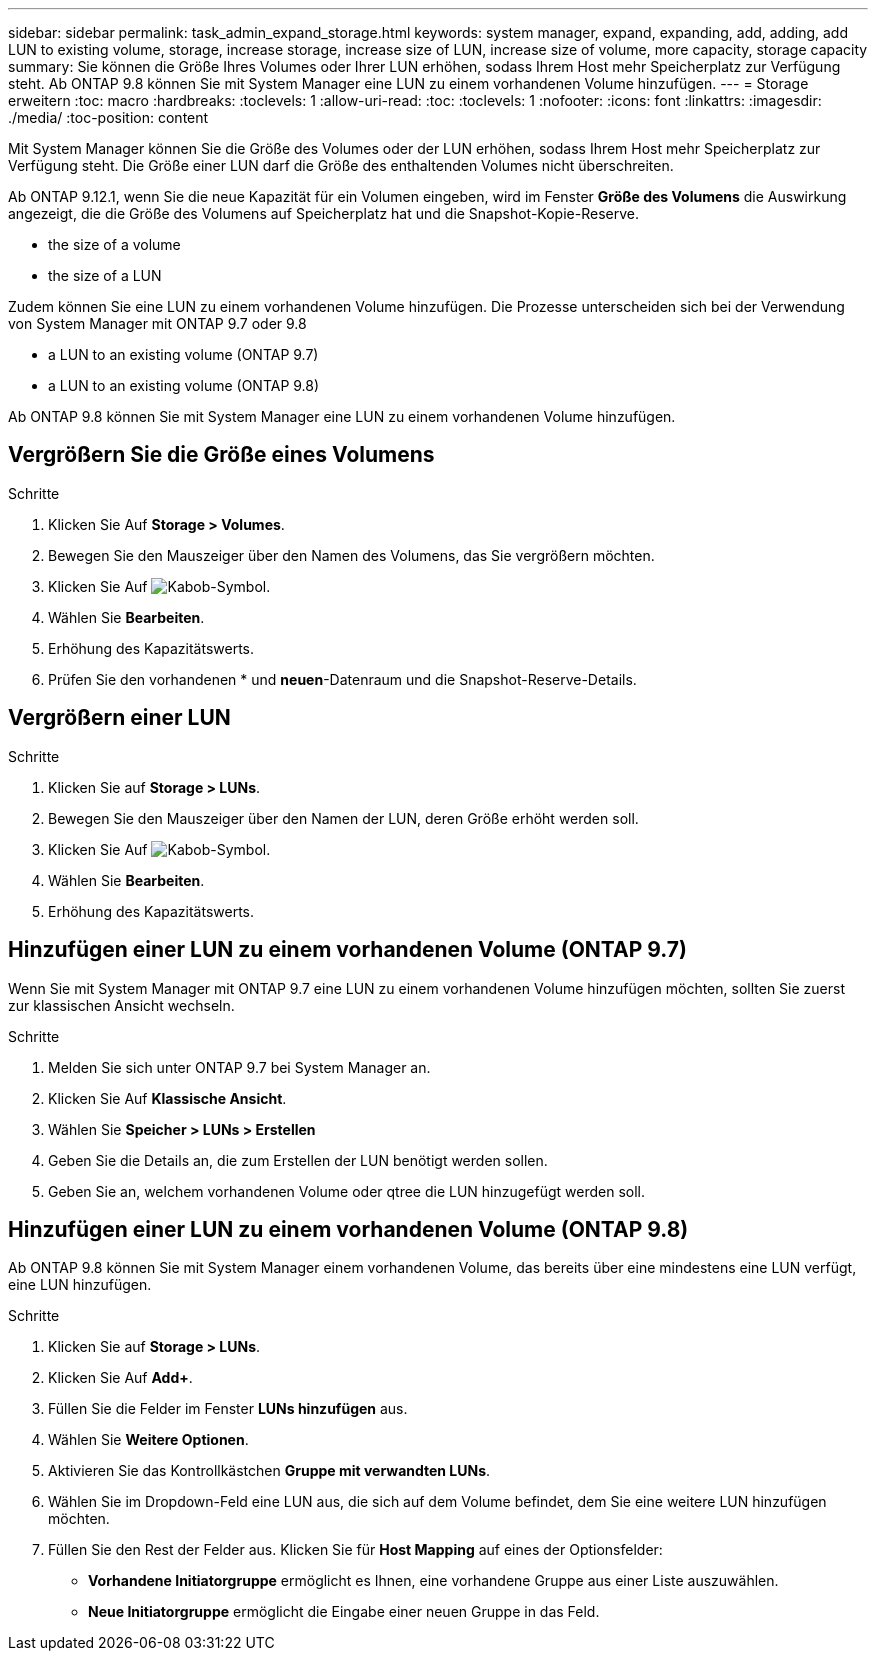 ---
sidebar: sidebar 
permalink: task_admin_expand_storage.html 
keywords: system manager, expand, expanding, add, adding, add LUN to existing volume, storage, increase storage, increase size of LUN, increase size of volume, more capacity, storage capacity 
summary: Sie können die Größe Ihres Volumes oder Ihrer LUN erhöhen, sodass Ihrem Host mehr Speicherplatz zur Verfügung steht. Ab ONTAP 9.8 können Sie mit System Manager eine LUN zu einem vorhandenen Volume hinzufügen. 
---
= Storage erweitern
:toc: macro
:hardbreaks:
:toclevels: 1
:allow-uri-read: 
:toc: 
:toclevels: 1
:nofooter: 
:icons: font
:linkattrs: 
:imagesdir: ./media/
:toc-position: content


[role="lead"]
Mit System Manager können Sie die Größe des Volumes oder der LUN erhöhen, sodass Ihrem Host mehr Speicherplatz zur Verfügung steht. Die Größe einer LUN darf die Größe des enthaltenden Volumes nicht überschreiten.

Ab ONTAP 9.12.1, wenn Sie die neue Kapazität für ein Volumen eingeben, wird im Fenster *Größe des Volumens* die Auswirkung angezeigt, die die Größe des Volumens auf Speicherplatz hat und die Snapshot-Kopie-Reserve.

*  the size of a volume
*  the size of a LUN


Zudem können Sie eine LUN zu einem vorhandenen Volume hinzufügen. Die Prozesse unterscheiden sich bei der Verwendung von System Manager mit ONTAP 9.7 oder 9.8

*  a LUN to an existing volume (ONTAP 9.7)
*  a LUN to an existing volume (ONTAP 9.8)


Ab ONTAP 9.8 können Sie mit System Manager eine LUN zu einem vorhandenen Volume hinzufügen.



== Vergrößern Sie die Größe eines Volumens

.Schritte
. Klicken Sie Auf *Storage > Volumes*.
. Bewegen Sie den Mauszeiger über den Namen des Volumens, das Sie vergrößern möchten.
. Klicken Sie Auf image:icon_kabob.gif["Kabob-Symbol"].
. Wählen Sie *Bearbeiten*.
. Erhöhung des Kapazitätswerts.
. Prüfen Sie den vorhandenen * und *neuen*-Datenraum und die Snapshot-Reserve-Details.




== Vergrößern einer LUN

.Schritte
. Klicken Sie auf *Storage > LUNs*.
. Bewegen Sie den Mauszeiger über den Namen der LUN, deren Größe erhöht werden soll.
. Klicken Sie Auf image:icon_kabob.gif["Kabob-Symbol"].
. Wählen Sie *Bearbeiten*.
. Erhöhung des Kapazitätswerts.




== Hinzufügen einer LUN zu einem vorhandenen Volume (ONTAP 9.7)

Wenn Sie mit System Manager mit ONTAP 9.7 eine LUN zu einem vorhandenen Volume hinzufügen möchten, sollten Sie zuerst zur klassischen Ansicht wechseln.

.Schritte
. Melden Sie sich unter ONTAP 9.7 bei System Manager an.
. Klicken Sie Auf *Klassische Ansicht*.
. Wählen Sie *Speicher > LUNs > Erstellen*
. Geben Sie die Details an, die zum Erstellen der LUN benötigt werden sollen.
. Geben Sie an, welchem vorhandenen Volume oder qtree die LUN hinzugefügt werden soll.




== Hinzufügen einer LUN zu einem vorhandenen Volume (ONTAP 9.8)

Ab ONTAP 9.8 können Sie mit System Manager einem vorhandenen Volume, das bereits über eine mindestens eine LUN verfügt, eine LUN hinzufügen.

.Schritte
. Klicken Sie auf *Storage > LUNs*.
. Klicken Sie Auf *Add+*.
. Füllen Sie die Felder im Fenster *LUNs hinzufügen* aus.
. Wählen Sie *Weitere Optionen*.
. Aktivieren Sie das Kontrollkästchen *Gruppe mit verwandten LUNs*.
. Wählen Sie im Dropdown-Feld eine LUN aus, die sich auf dem Volume befindet, dem Sie eine weitere LUN hinzufügen möchten.
. Füllen Sie den Rest der Felder aus. Klicken Sie für *Host Mapping* auf eines der Optionsfelder:
+
** *Vorhandene Initiatorgruppe* ermöglicht es Ihnen, eine vorhandene Gruppe aus einer Liste auszuwählen.
** *Neue Initiatorgruppe* ermöglicht die Eingabe einer neuen Gruppe in das Feld.



